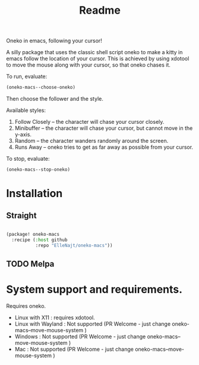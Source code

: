 #+title: Readme

Oneko in emacs, following your cursor!

[[./recording.gif]]

A silly package that uses the classic shell script oneko to make a kitty in emacs follow the location of your cursor. This is achieved by using xdotool to move the mouse along with your cursor, so that oneko chases it.

To run, evaluate:
#+begin_src emacs-lisp :tangle yes
(oneko-macs--choose-oneko)
#+end_src

Then choose the follower and the style.

Available styles:
1. Follow Closely -- the character will chase your cursor closely.
2. Minibuffer -- the character will chase your cursor, but cannot move in the y-axis.
3. Random -- the character wanders randomly around the screen.
4. Runs Away -- oneko tries to get as far away as possible from your cursor.

To stop, evaluate:

#+begin_src emacs-lisp :tangle yes
(oneko-macs--stop-oneko)
#+end_src

* Installation
** Straight
#+begin_src emacs-lisp :tangle yes

(package! oneko-macs
  :recipe (:host github
           :repo "ElleNajt/oneko-macs"))
#+end_src
** TODO Melpa


* System support and requirements.
Requires oneko.
- Linux with X11 : requires xdotool.
- Linux with Wayland : Not supported (PR Welcome - just change oneko-macs--move-mouse-system )
- Windows : Not supported (PR Welcome - just change oneko-macs--move-mouse-system )
- Mac : Not supported (PR Welcome - just change oneko-macs--move-mouse-system )
